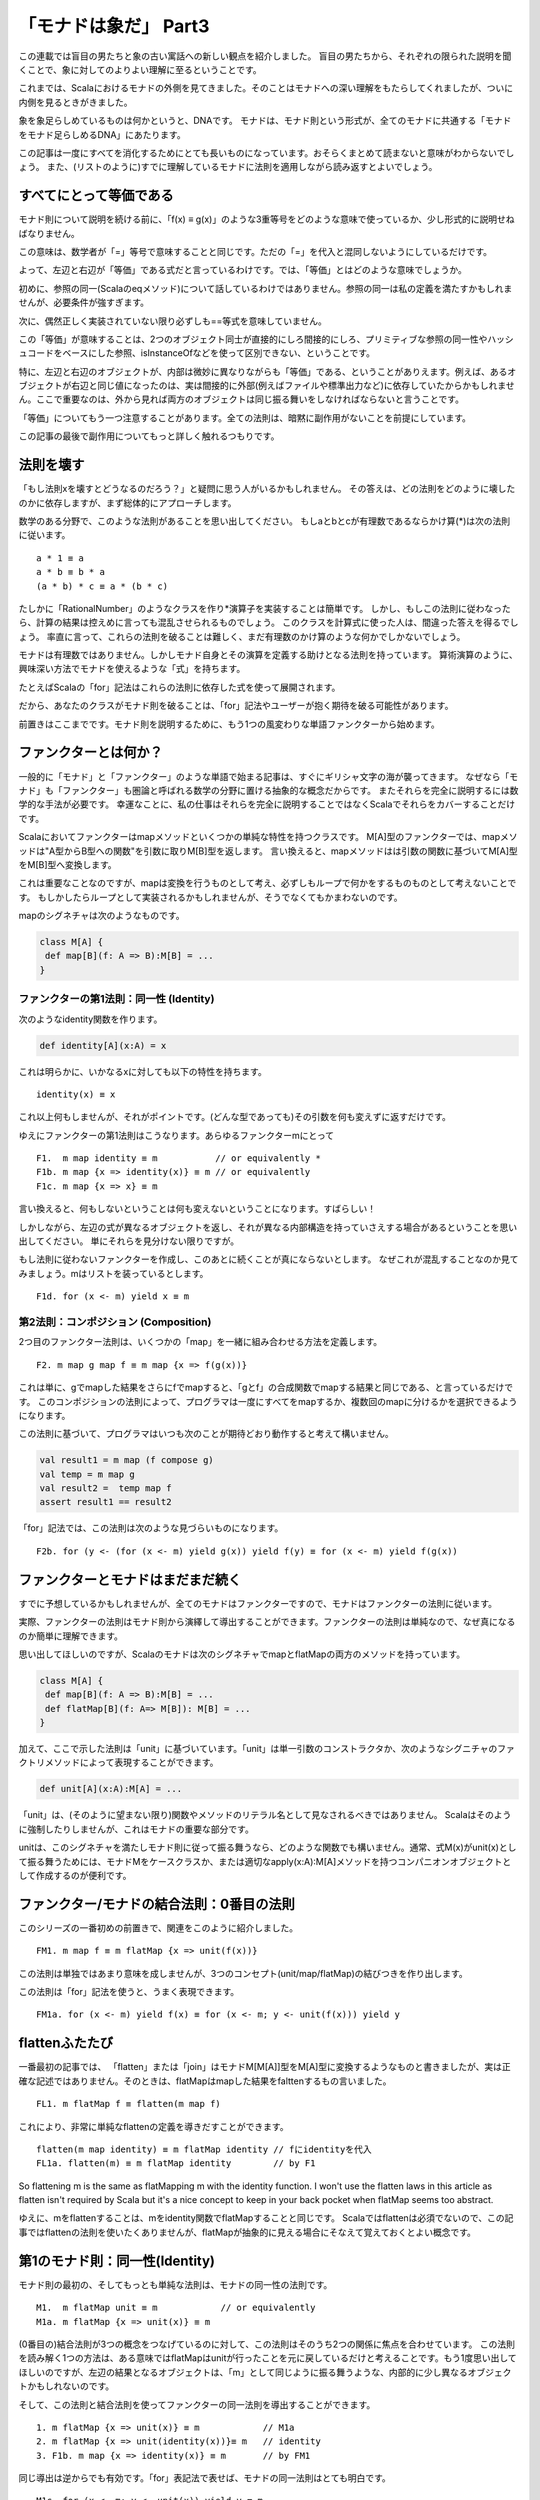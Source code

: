 「モナドは象だ」 Part3
========================================================================

この連載では盲目の男たちと象の古い寓話への新しい観点を紹介しました。
盲目の男たちから、それぞれの限られた説明を聞くことで、象に対してのよりよい理解に至るということです。

これまでは、Scalaにおけるモナドの外側を見てきました。そのことはモナドへの深い理解をもたらしてくれましたが、ついに内側を見るときがきました。

象を象足らしめているものは何かというと、DNAです。
モナドは、モナド則という形式が、全てのモナドに共通する「モナドをモナド足らしめるDNA」にあたります。

この記事は一度にすべてを消化するためにとても長いものになっています。おそらくまとめて読まないと意味がわからないでしょう。
また、(リストのように)すでに理解しているモナドに法則を適用しながら読み返すとよいでしょう。


すべてにとって等価である
------------------------------------------------------------------------

モナド則について説明を続ける前に、「f(x) ≡ g(x)」のような3重等号をどのような意味で使っているか、少し形式的に説明せねばなりません。

この意味は、数学者が「=」等号で意味することと同じです。ただの「=」を代入と混同しないようにしているだけです。


よって、左辺と右辺が「等価」である式だと言っているわけです。では、「等価」とはどのような意味でしょうか。

初めに、参照の同一(Scalaのeqメソッド)について話しているわけではありません。参照の同一は私の定義を満たすかもしれませんが、必要条件が強すぎます。

次に、偶然正しく実装されていない限り必ずしも==等式を意味していません。


この「等価」が意味することは、2つのオブジェクト同士が直接的にしろ間接的にしろ、プリミティブな参照の同一性やハッシュコードをベースにした参照、isInstanceOfなどを使って区別できない、ということです。


特に、左辺と右辺のオブジェクトが、内部は微妙に異なりながらも「等価」である、ということがありえます。例えば、あるオブジェクトが右辺と同じ値になったのは、実は間接的に外部(例えばファイルや標準出力など)に依存していたからかもしれません。ここで重要なのは、外から見れば両方のオブジェクトは同じ振る舞いをしなければならないと言うことです。


「等価」についてもう一つ注意することがあります。全ての法則は、暗黙に副作用がないことを前提にしています。

この記事の最後で副作用についてもっと詳しく触れるつもりです。


法則を壊す
------------------------------------------------------------------------

「もし法則xを壊すとどうなるのだろう？」と疑問に思う人がいるかもしれません。
その答えは、どの法則をどのように壊したのかに依存しますが、まず総体的にアプローチします。

数学のある分野で、このような法則があることを思い出してください。
もしaとbとcが有理数であるならかけ算(*)は次の法則に従います。

::

  a * 1 ≡ a
  a * b ≡ b * a
  (a * b) * c ≡ a * (b * c)


たしかに「RationalNumber」のようなクラスを作り*演算子を実装することは簡単です。
しかし、もしこの法則に従わなったら、計算の結果は控えめに言っても混乱させられるものでしょう。
このクラスを計算式に使った人は、間違った答えを得るでしょう。
率直に言って、これらの法則を破ることは難しく、まだ有理数のかけ算のような何かでしかないでしょう。


モナドは有理数ではありません。しかしモナド自身とその演算を定義する助けとなる法則を持っています。
算術演算のように、興味深い方法でモナドを使えるような「式」を持ちます。

たとえばScalaの「for」記法はこれらの法則に依存した式を使って展開されます。

だから、あなたのクラスがモナド則を破ることは、「for」記法やユーザーが抱く期待を破る可能性があります。


前置きはここまでです。モナド則を説明するために、もう1つの風変わりな単語ファンクターから始めます。


ファンクターとは何か？
------------------------------------------------------------------------

一般的に「モナド」と「ファンクター」のような単語で始まる記事は、すぐにギリシャ文字の海が襲ってきます。
なぜなら「モナド」も「ファンクター」も圏論と呼ばれる数学の分野に置ける抽象的な概念だからです。 またそれらを完全に説明するには数学的な手法が必要です。
幸運なことに、私の仕事はそれらを完全に説明することではなくScalaでそれらをカバーすることだけです。

Scalaにおいてファンクターはmapメソッドといくつかの単純な特性を持つクラスです。
M[A]型のファンクターでは、mapメソッドは"A型からB型への関数"を引数に取りM[B]型を返します。 言い換えると、mapメソッドはは引数の関数に基づいてM[A]型をM[B]型へ変換します。

これは重要なことなのですが、mapは変換を行うものとして考え、必ずしもループで何かをするものものとして考えないことです。 もしかしたらループとして実装されるかもしれませんが、そうでなくてもかまわないのです。

mapのシグネチャは次のようなものです。

.. code-block:: scala

  class M[A] {
   def map[B](f: A => B):M[B] = ...
  }


ファンクターの第1法則：同一性 (Identity)
_____________________________________________________________________


次のようなidentity関数を作ります。

.. code-block:: scala

  def identity[A](x:A) = x


これは明らかに、いかなるxに対しても以下の特性を持ちます。

::

    identity(x) ≡ x


これ以上何もしませんが、それがポイントです。(どんな型であっても)その引数を何も変えずに返すだけです。

ゆえにファンクターの第1法則はこうなります。あらゆるファンクターmにとって

::

  F1.  m map identity ≡ m           // or equivalently *
  F1b. m map {x => identity(x)} ≡ m // or equivalently
  F1c. m map {x => x} ≡ m


言い換えると、何もしないということは何も変えないということになります。すばらしい！

しかしながら、左辺の式が異なるオブジェクトを返し、それが異なる内部構造を持っていさえする場合があるということを思い出してください。 単にそれらを見分けない限りですが。

もし法則に従わないファンクターを作成し、このあとに続くことが真にならないとします。
なぜこれが混乱することなのか見てみましょう。mはリストを装っているとします。

::

  F1d. for (x <- m) yield x ≡ m

第2法則：コンポジション (Composition)
_____________________________________________________________________

2つ目のファンクター法則は、いくつかの「map」を一緒に組み合わせる方法を定義します。

::

  F2. m map g map f ≡ m map {x => f(g(x))}


これは単に、gでmapした結果をさらにfでmapすると、「gとf」の合成関数でmapする結果と同じである、と言っているだけです。 このコンポジションの法則によって、プログラマは一度にすべてをmapするか、複数回のmapに分けるかを選択できるようになります。

この法則に基づいて、プログラマはいつも次のことが期待どおり動作すると考えて構いません。

.. code-block:: scala

  val result1 = m map (f compose g)
  val temp = m map g
  val result2 =  temp map f
  assert result1 == result2


「for」記法では、この法則は次のような見づらいものになります。

::

  F2b. for (y <- (for (x <- m) yield g(x)) yield f(y) ≡ for (x <- m) yield f(g(x))



ファンクターとモナドはまだまだ続く
------------------------------------------------------------------------

すでに予想しているかもしれませんが、全てのモナドはファンクターですので、モナドはファンクターの法則に従います。

実際、ファンクターの法則はモナド則から演繹して導出することができます。ファンクターの法則は単純なので、なぜ真になるのか簡単に理解できます。

思い出してほしいのですが、Scalaのモナドは次のシグネチャでmapとflatMapの両方のメソッドを持っています。

.. code-block:: scala

  class M[A] {
   def map[B](f: A => B):M[B] = ...
   def flatMap[B](f: A=> M[B]): M[B] = ...
  }


加えて、ここで示した法則は「unit」に基づいています。「unit」は単一引数のコンストラクタか、次のようなシグニチャのファクトリメソッドによって表現することができます。

.. code-block:: scala

  def unit[A](x:A):M[A] = ...


「unit」は、(そのように望まない限り)関数やメソッドのリテラル名として見なされるべきではありません。 Scalaはそのように強制したりしませんが、これはモナドの重要な部分です。

unitは、このシグネチャを満たしモナド則に従って振る舞うなら、どのような関数でも構いません。通常、式M(x)がunit(x)として振る舞うためには、モナドMをケースクラスか、または適切なapply(x:A):M[A]メソッドを持つコンパニオンオブジェクトとして作成するのが便利です。

ファンクター/モナドの結合法則：0番目の法則
------------------------------------------------------------------------

このシリーズの一番初めの前置きで、関連をこのように紹介しました。

::

  FM1. m map f ≡ m flatMap {x => unit(f(x))}


この法則は単独ではあまり意味を成しませんが、3つのコンセプト(unit/map/flatMap)の結びつきを作り出します。

この法則は「for」記法を使うと、うまく表現できます。

::

  FM1a. for (x <- m) yield f(x) ≡ for (x <- m; y <- unit(f(x))) yield y


flattenふたたび
------------------------------------------------------------------------


一番最初の記事では、 「flatten」または「join」はモナドM[M[A]]型をM[A]型に変換するようなものと書きましたが、実は正確な記述ではありません。そのときは、flatMapはmapした結果をfalttenするもの言いました。

::

  FL1. m flatMap f ≡ flatten(m map f)


これにより、非常に単純なflattenの定義を導きだすことができます。

::

  flatten(m map identity) ≡ m flatMap identity // fにidentityを代入
  FL1a. flatten(m) ≡ m flatMap identity        // by F1

So flattening m is the same as flatMapping m with the identity function. I won't use the flatten laws in this article as flatten isn't required by Scala but it's a nice concept to keep in your back pocket when flatMap seems too abstract.

ゆえに、mをflattenすることは、mをidentity関数でflatMapすることと同じです。
Scalaではflattenは必須でないので、この記事ではflattenの法則を使いたくありませんが、flatMapが抽象的に見える場合にそなえて覚えておくとよい概念です。


第1のモナド則：同一性(Identity)
------------------------------------------------------------------------


モナド則の最初の、そしてもっとも単純な法則は、モナドの同一性の法則です。

::

  M1.  m flatMap unit ≡ m            // or equivalently
  M1a. m flatMap {x => unit(x)} ≡ m


(0番目の)結合法則が3つの概念をつなげているのに対して、この法則はそのうち2つの関係に焦点を合わせています。 この法則を読み解く1つの方法は、ある意味ではflatMapはunitが行ったことを元に戻しているだけと考えることです。もう1度思い出してほしいのですが、左辺の結果となるオブジェクトは、「m」として同じように振る舞うような、内部的に少し異なるオブジェクトかもしれないのです。


そして、この法則と結合法則を使ってファンクターの同一法則を導出することができます。

::

  1. m flatMap {x => unit(x)} ≡ m            // M1a
  2. m flatMap {x => unit(identity(x))}≡ m   // identity
  3. F1b. m map {x => identity(x)} ≡ m       // by FM1



同じ導出は逆からでも有効です。「for」表記法で表せば、モナドの同一法則はとても明白です。

::

  M1c. for (x <- m; y <- unit(x)) yield y ≡ m


第2のモナド則：Unit
------------------------------------------------------------------------

モナドの同一性に対するある種の逆法則もあります。

::

  M2.  unit(x) flatMap f ≡ f(x) // or equivalently
  M2a. unit(x) flatMap {y => f(y)} ≡ f(x)


この法則は基本的に次のようなことを言っています。f(x)を算出できるようにするために、unit(x)は何らかの手段でxを保存しておく必要がある、ということです。これは、ハッキリ言ってモナドはある意味コンテナ型であるといっています（ただし、これはモナドがコレクションであるという意味ではありません!)。


「for」記法では、unit法則はこうなります。

::

  M2b. for (y <- unit(x); result <- f(y)) yield result ≡ f(x)


この法則は、unitがmapとどのように関連するかを暗示しています。

::

  1. unit(x) map f ≡ unit(x) map f                     // no, really, it does!
  2. unit(x) map f ≡ unit(x) flatMap {y => unit(f(y))} // by FM1
  3. M2c. unit(x) map f ≡ unit(f(x))                   // by M2a


言い換えると、もし単一引数xでモナドのインスタンスを生成して、fでmapすると、xにfを適用した結果からモナドを生成したときと同じ結果を得るべきです。

for表記法では、

::

  M2d. for (y <- unit(x)) yield f(y) ≡ unit(f(x))

第3のモナド則：コンポジション(Composition)
------------------------------------------------------------------------


一連のflatMapがどのように一緒に動作するかという規則が、モナドのコンポジション法則です。

::

  M3.  m flatMap g flatMap f ≡ m flatMap {x => g(x) flatMap f} // or equivalently
  M3a. m flatMap {x => g(x)} flatMap {y => f(y)} ≡ m flatMap {x => g(x) flatMap {y => f(y) }}


これはモナド則の中で最も複雑であり、理解するには時間がかかります。

まず、左辺はモナドmを関数gでflatMapし、その結果を関数fでflatMapします。

右辺では、引数に関数gを適用し、その結果をさらにfでflatMapする無名関数を用意して、その無名関数でモナドmをflatMapします。

この双方の結果が、同じになるということを述べています。


「for」記法で表現されたコンポジション法則を見ると恐ろしくなるかもしれないので、飛ばすことをお勧めします。

::

  M3b. for (a <- m;b <- g(a);result <- f(b)) yield result ≡ for(a <- m; result <- for(b < g(a); temp <- f(b)) yield temp) yield result


モナドのコンポジション則から、ファンクターのコンポジション則の導出が可能です。モナドのコンポジション則を破ると言うことは、(より単純な)ファンクターのコンポジション則をも破ることを意味します。証明は、いくつかのモナド則を利用して行いますので、気が弱い人は見なくても構いません。


::

  m map g map f ≡ m map g map f // I'm pretty sure
  m map g map f ≡ m flatMap {x => unit(g(x))} flatMap {y => unit(f(y))} // by FM1, twice
  m map g map f ≡ m flatMap {x => unit(g(x)) flatMap {y => unit(f(y))}} // by M3a
  m map g map f ≡ m flatMap {x => unit(g(x)) map {y => f(y)}} // by FM1a
  m map g map f ≡ m flatMap {x => unit(f(g(x))} // by M2c
  F2. m map g map f ≡ m map {x => f(g(x))} // by FM1a

完全な敗者はない
------------------------------------------------------------------------

リストはNil(空のリスト)を持ちOptionはNoneを持っています。NilとNoneにはある類似性があります。両方ともある種の空を表しています。正式にはモナド的なゼロ(mzero)と呼ばれるものです。


あるモナドは、多くのゼロを持っているかもしれません。例えば、Resultと言うOptionのようなモナドを考えてみます。ResultはSuccess(value) かFailure(msg)のどちらかです。Failureのコンストラクタには、なぜ失敗が起こったかを示す文字列を引数に取ります。それぞれのfailureオブジェクトは、Resultモナドにとってそれぞれ異なるゼロとなります。

あるモナドは、ゼロを持たないかもしれません。すべてのコレクションモナドはゼロ(空のコレクション)を持ちますが、他の種類のモナドはゼロの法則に従う空や失敗の概念に依存するかもしれませんし、しないかもしれません。


第1のゼロの法則：同一性(Identity)
_____________________________________________________________________


もしmzeroがモナド的なゼロならば、あらゆる関数fについて次のことが成り立ちます。

::

  MZ1. mzero flatMap f ≡ mzero


Translated into Texan: if it is not  nothing to start with then it is not gonna be nothing after neither.

テキサスなまりに変換しましょう。 もし、何もないところから始まったら、その後に続くものもまた何もないでしょう。

この法則はほかのゼロの法則を導出します。

::

  mzero map f ≡ mzero map f // identity
  mzero map f ≡ mzero flatMap {x => unit(f(x)) // by FM1
  MZ1b. mzero map f ≡ mzero // by MZ1


ゆえにゼロにどんな関数をmapしても結果はゼロになります。
これにより、ゼロは、unit(null)や空のように見える他の構造とは、明確に異なるということが明らかになります。なぜこのような事が言えるのか、見てみましょう。


::

  unit(null) map {x => "Nope, not empty enough to be a zero"} ≡ unit("Nope, not empty enough to be a zero")




第2のゼロの法則：全てのゼロに置き換えるとゼロになる(Nothing)
_____________________________________________________________________

第一のゼロの同一性の法則を逆転させると、次のように見えます。

::

  MZ2. m flatMap {x => mzero} ≡ mzero

うーん、たしかに、全てをゼロに置き換えたものはゼロになる、と言っています。この法則は、ゼロに対する「flatten」がどのように働くかの直感をきちんと表現しただけです。


第3と第4のゼロの法則：加算(Plus)
_____________________________________________________________________

ゼロを持つモナドはまた、加算に少し似た演算のようなものを持ちます。リストでは、「plus」が「:::」と等価であり、オプションでは「orElse」がそれにあたります。しかしながら、どのように呼ばれていようと、それらのシグニチャは次のようになります。

.. code-block:: scala

  class M[A] {
     ...
     def plus(other:M[B >: A]): M[B] = ...
  }


加算(Plus)は以下2つの法則に従います。その意味するところは、ゼロには何を加算(Plus)してもそのまま変わらない、ということです。


::

  MZ3. mzero plus m ≡ m
  MZ4. m plus mzero ≡ m


加算法則は、「m plus n」の双方がゼロである場合については何も述べていません。どのようになるかは、モナドによって全く異なります。典型的には、Plusが(リストのように)連結を意味するなら加算を意味します。さもなければ、(Optionのように)ゼロではない最初の値を返す「or」のような振る舞いをします。


フィルタリング再び
------------------------------------------------------------------------

これまでの記事で、モナド的な意味のフィルターについて簡単に触れました。モナド的ゼロは、このフィルターがどのように働くかのトリックなのです。

フィルタリング可能なモナドは、次のようなものであることを思い出してください。

.. code-block:: scala

  class M[A] {
     def map[B](f: A => B):M[B] = ...
     def flatMap[B](f: A => M[B]): M[B] = ...
     def filter(p: A => Boolean): M[A] = ...
  }

The filter method is completely described in one simple law

filterメソッドは、単純な1つの法則で完全に記述できます。

::

  FIL1. m filter p ≡ m flatMap {x => if(p(x)) unit(x) else mzero}

xを引数にとり、述語関数pをxに適用した結果に応じてunit(x)かmzeroを返す無名関数を用意します。この無名関数を利用してflatMapを行います。ここから以下のような結果を導き出すことが


::

  m filter {x => true} ≡ m filter {x => true} // identity
  m filter {x => true} ≡ m flatMap {x => if (true) unit(x) else mzero} // by FIL1
  m filter {x => true} ≡ m flatMap {x => unit(x)} // by definition of if
  FIL1a. m filter {x => true} ≡ m // by M1

よって、定数「true」でフィルターを行うと、同じオブジェクトになります。反対に、

::

  m filter {x => false} ≡ m filter {x => false} // identity
  m filter {x => false} ≡ m flatMap {x => if (false) unit(x) else mzero} // by FIL1
  m filter {x => false} ≡ m flatMap {x => mzero} // by definition of if
  FIL1b. m filter {x => false} ≡ mzero // by MZ1

定数「false」でフィルタリングするとモナド的なゼロになります。


副作用(Sied Effects)
------------------------------------------------------------------------

Throughout this article I've implicitly assumed no side effects. Let's revisit our second functor law

この記事では、副作用がないことを暗黙の前提としてきました。2つめのファンクターの法則をもう一度見てみましょう。

::

  m map g map f ≡ m map {x => (f(g(x)) }

もしmがいくつかの要素でなるリストなら、左辺と右辺では関数fと関数gが呼び出される順番が異なるでしょう。左辺では、関数gが全ての要素に適用されてから、各要素に関数fが呼び出されます。右辺では、 関数fと関数gは交互に呼び出されるでしょう。もし関数fやgがIO操作を行ったり、他の変数の状態を変更するような副作用を持っているとしたら、誰かがある式を「リファクタリング」して他の式に置き換えてしまったときに、システムは異なる振る舞いをするようになることが予想されます。

この話の教訓は次のようなものです。mapやflatMap、filterを定義したり使ったりするときは副作用を避けるということです。副作用はforeachに専念させるべきです。
この定義は、並び替えることで、振る舞いが変わってしまうかもしれないことを、非常に明確に警告しているのです。

そういえば、foreachの法則はどこにあるんでしょう？えーと、foreachという何も返さないものがあったときに、この表記法で説明できるたったひとつの本当のルールは、

::

  m foreach f ≡ ()

foreachが何もしないいうことを暗示しています。純粋に関数的な意味ではこれは真実であり、モナドmを関数fによってvoidの結果[#void]_ に変換します。


Which would imply that foreach does nothing. In a purely functional sense that's true, it converts m and f into a void result. But foreach is meant to be used for side effects - it's an imperative construct.

これはforeachが何もしないということを暗示しています。しかしforeachは副作用のために使われるということを意味しています、これは命令的な構造です。


パート3の結論
------------------------------------------------------------------------

これまでは、モナドを直感的に捉えてもらうためにオプションとリストに焦点を当ててきました。この記事では、モナドを真にモナドたらしめているものはなにかということを見てきたはずです。モナド則はコレクションについては何ひとつ述べていません。モナドはより一般的なものなのです。モナド則をコレクションに当てはめたときに、たまたまうまく作用したというだけのことです。

パート4では、完全に大人に成長した象をお見せします。モナドが単なるコレクションのようなものではなく、まさに単なるコンテナとして捉えることがある意味正しいということを紹介します。


ここでおきまりの、重要な法則についてSclaaからHaskellへの対応表のチートシートを示します。

+-------+-------------------------------------------------------------+------------------------------------------------------------------+
| No.   | Scala                                                       |       Haskell                                                    |
+=======+=============================================================+==================================================================+
| FM1   | m map f ≡ m flatMap {x => unit(f(x))}                       |    fmap f m ≡ m >>= \x -> return (f x)                           |
+-------+-------------------------------------------------------------+------------------------------------------------------------------+
| M1    | m flatMap unit ≡ m                                          |    m >>= return ≡ m                                              |
+-------+-------------------------------------------------------------+------------------------------------------------------------------+
| M2    | unit(x) flatMap f ≡ f(x)                                    |    (return x) >>= f ≡ f x                                        |
+-------+-------------------------------------------------------------+------------------------------------------------------------------+
| M3    | m flatMap g flatMap f ≡ m flatMap {x => g(x) flatMap f}     |    (m >>= f) >>= g ≡ m >>= (\x -> f x >>= g)                     |
+-------+-------------------------------------------------------------+------------------------------------------------------------------+
| MZ1   | mzero flatMap f ≡ mzero                                     |    mzero >>= f ≡ mzero                                           |
+-------+-------------------------------------------------------------+------------------------------------------------------------------+
| MZ2   | m flatMap {x => mzero} ≡ mzero                              |    m >>= (\x -> mzero) ≡ mzero                                   |
+-------+-------------------------------------------------------------+------------------------------------------------------------------+
| MZ3   | mzero plus m ≡ m                                            |    mzero 'mplus' m ≡ m                                           |
+-------+-------------------------------------------------------------+------------------------------------------------------------------+
| MZ4   | m plus mzero ≡ m                                            |    m 'mplus' mzero ≡ m                                           |
+-------+-------------------------------------------------------------+------------------------------------------------------------------+
| FIL1  | m filter p ≡ m flatMap {x => if(p(x)) unit(x) else mzero}   |    mfilter p m ≡ m >>= (\x -> if p x then return x else mzero)   |
+-------+-------------------------------------------------------------+------------------------------------------------------------------+

.. rubric:: 訳注

.. [#unit] "()"は何も結果が無いことを表すUnit型に相当。いわゆるvoidにあたる。
